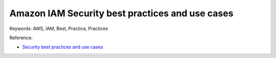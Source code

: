 Amazon IAM Security best practices and use cases
==============================================================================
Keywords: AWS, IAM, Best, Practice, Practices

Reference:

- `Security best practices and use cases <https://docs.aws.amazon.com/IAM/latest/UserGuide/IAMBestPracticesAndUseCases.html>`_

.. autotoctree::
    :maxdepth: 1
